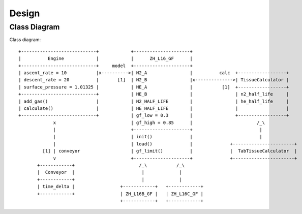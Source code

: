 Design
======

Class Diagram
-------------
Class diagram::

       +----------------------------+            +---------------------+
       |          Engine            |            |      ZH_L16_GF      |
       +----------------------------+     model  +---------------------+
       | ascent_rate = 10           |x---------->| N2_A                |          calc  +------------------+
       | descent_rate = 20          |       [1]  | N2_B                |x-------------->| TissueCalculator |
       | surface_pressure = 1.01325 |            | HE_A                |           [1]  +------------------+
       +----------------------------+            | HE_B                |                | n2_half_life     |
       | add_gas()                  |            | N2_HALF_LIFE        |                | he_half_life     |
       | calculate()                |            | HE_HALF_LIFE        |                |                  |
       +----------------------------+            | gf_low = 0.3        |                +------------------+
                    x                            | gf_high = 0.85      |                        /_\
                    |                            +---------------------+                         |
                    |                            | init()              |                         |
                    |                            | load()              |              +-----------------------+
                [1] | conveyor                   | gf_limit()          |              |  TabTissueCalculator  |
                    v                            +---------------------+              +-----------------------+
              +------------+                        /_\           /_\
              |  Conveyor  |                         |             |
              +------------+                         |             |
              | time_delta |                 +------------+   +------------+
              +------------+                 | ZH_L16B_GF |   | ZH_L16C_GF |
                                             +------------+   +------------+


